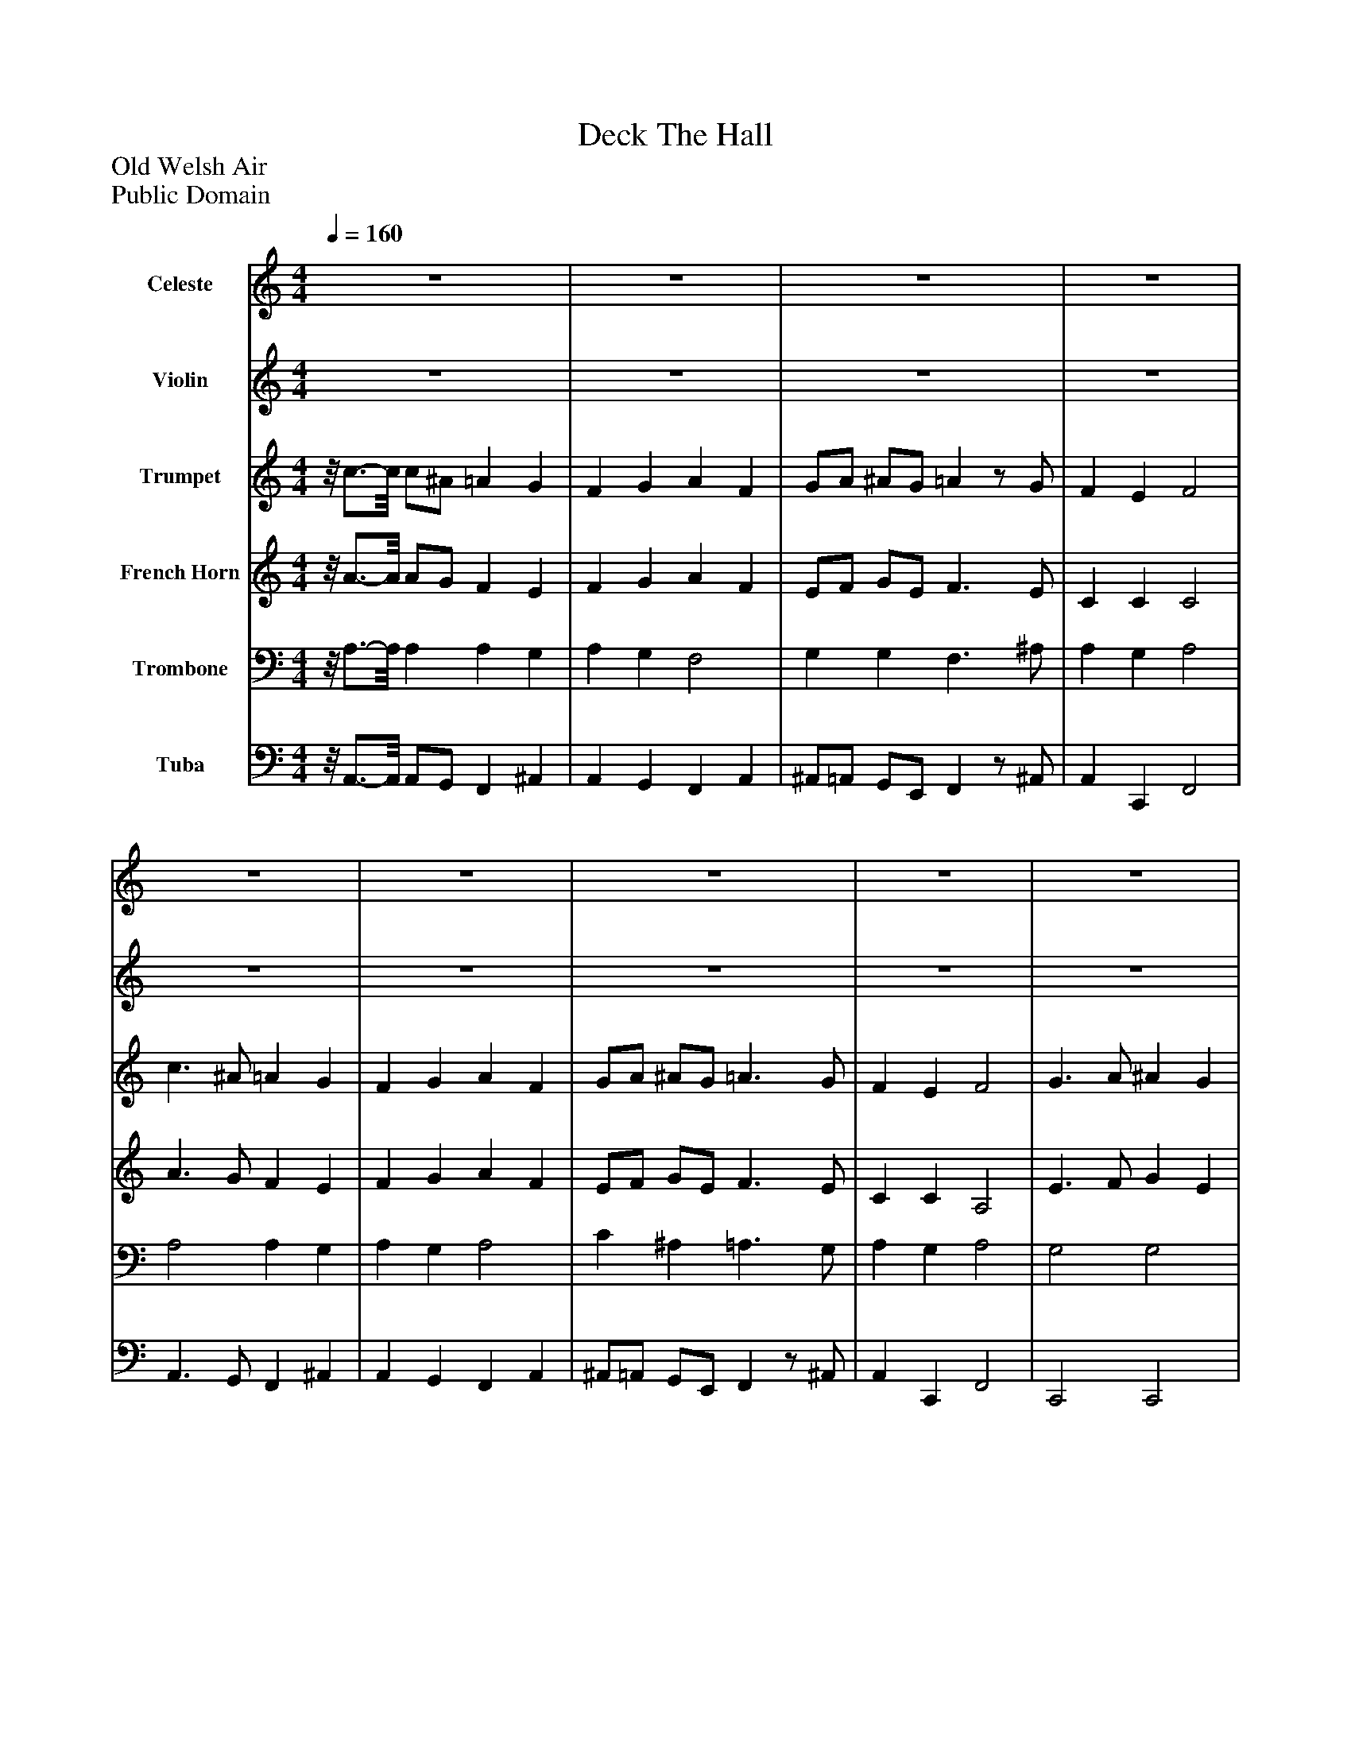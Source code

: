 %%abc-creator mxml2abc 1.4
%%abc-version 2.0
%%continueall true
%%titletrim true
%%titleformat A-1 T C1, Z-1, S-1
X: 0
T: Deck The Hall
Z: Old Welsh Air
Z: Public Domain
L: 1/4
M: 4/4
Q: 1/4=160
V: P1 name="Celeste"
%%MIDI program 1 8
V: P2 name="Violin"
%%MIDI program 2 40
V: P3 name="Trumpet"
%%MIDI program 3 56
V: P4 name="French Horn"
%%MIDI program 4 60
V: P5 name="Trombone"
%%MIDI program 5 57
V: P6 name="Tuba"
%%MIDI program 6 58
K: C
[V: P1]  z4 | z4 | z4 | z4 | z4 | z4 | z4 | z4 | z4 | z4 | z4 | z4 | z4 | z4 | z4 | z4 | z4 | z4 | z4 | z4 | z4 | z4 | z4 | z4 | z4 | z4 | z4 | z4 | z4 | z4 | z4 | z4 | c''3/ ^a'/ =a' g' | f' g' a' f' | g'/a'/ ^a'/g'/ =a'z/ g'/ | f' e' f'2 | c''3/ ^a'/ =a' g' | f' g' a' f' | g'/a'/ ^a'/g'/ =a'3/ g'/ | f' e' f'2 | g'3/ a'/ ^a' g' | a'3/ ^a'/ c'' g' | a'/b'/ c'' d''/e''/ f'' | e'' d'' c''2 | c''3/ ^a'/ =a' g' | f' g' a' f' | d''/d''/ d''/d''/ c''3/ ^a'/ | a' g' f'2|]
[V: P2]  z4 | z4 | z4 | z4 | z4 | z4 | z4 | z4 | z4 | z4 | z4 | z4 | z4 | z4 | z4 | z4 | c3/ ^A/ =A G | F G A F | G/A/ ^A/G/ =Az/ G/ | F E F2 | c3/ ^A/ =A G | F G A F | G/A/ ^A/G/ =A3/ G/ | F E F2 | G3/ A/ ^A G | A3/ ^A/ c G | A/B/ c d/e/ f | e d c2 | c3/ ^A/ =A G | F G A F | d/d/ d/d/ c3/ ^A/ | A G F2 | c3/ ^A/ =A G | F G A F | G/A/ ^A/G/ =Az/ G/ | F E F2 | c3/ ^A/ =A G | F G A F | G/A/ ^A/G/ =A3/ G/ | F E F2 | G3/ A/ ^A G | A3/ ^A/ c G | A/B/ c d/e/ f | e d c2 | c3/ ^A/ =A G | F G A F | d/d/ d/d/ c3/ ^A/ | A G F2|]
[V: P3] z/8 c3/4-c/8 c/^A/ =A G | F G A F | G/A/ ^A/G/ =Az/ G/ | F E F2 | c3/ ^A/ =A G | F G A F | G/A/ ^A/G/ =A3/ G/ | F E F2 | G3/ A/ ^A G | A3/ ^A/ c G | A/B/ c d/e/ f | e d c2 | c3/ ^A/ =A G | F G A F | d/d/ d/d/ c3/ ^A/ | A G F2 | c3/ ^A/ =A G | F G A F | G/A/ ^A/G/ =Az/ G/ | F E F2 | c3/ ^A/ =A G | F G A F | G/A/ ^A/G/ =A3/ G/ | F E F2 | G3/ A/ ^A G | A3/ ^A/ c G | A/B/ c d/e/ f | e d c2 | c3/ ^A/ =A G | F G A F | d/d/ d/d/ c3/ ^A/ | A G F2 | c3/ ^A/ =A G | F G A F | G/A/ ^A/G/ =Az/ G/ | F E F2 | c3/ ^A/ =A G | F G A F | G/A/ ^A/G/ =A3/ G/ | F E F2 | G3/ A/ ^A G | A3/ ^A/ c G | A/B/ c d/e/ f | e d c2 | c3/ ^A/ =A G | F G A F | d/d/ d/d/ c3/ ^A/ | A G F2|]
[V: P4] z/8 A3/4-A/8 A/G/ F E | F G A F | E/F/ G/E/ F3/ E/ | C C C2 | A3/ G/ F E | F G A F | E/F/ G/E/ F3/ E/ | C C A,2 | E3/ F/ G E | F3/ G/ A E | F2 A2 | G F E2 | A3/ G/ F E | F G A F | F2 F3/ G/ | F E C2 | A3/ G/ F E | F G A F | E/F/ G/E/ F3/ E/ | C C C2 | A3/ G/ F E | F G A F | E/F/ G/E/ F3/ E/ | C C A,2 | E3/ F/ G E | F3/ G/ A E | F2 A2 | G F E2 | A3/ G/ F E | F G A F | F2 F3/ G/ | F E C2 | A3/ G/ F E | F G A F | E/F/ G/E/ F3/ E/ | C C C2 | A3/ G/ F E | F G A F | E/F/ G/E/ F3/ E/ | C C A,2 | E3/ F/ G E | F3/ G/ A E | F2 A2 | G F E2 | A3/ G/ F E | F G A F | F2 F3/ G/ | F E C2|]
[V: P5] z/8 A,3/4-A,/8 A, A, G, | A, G, F,2 | G, G, F,3/ ^A,/ | A, G, A,2 | A,2 A, G, | A, G, A,2 | C ^A, =A,3/ G,/ | A, G, A,2 | G,2 G,2 | F,3/ G,/ A, F, | A,/B,/ C A,2 | G, F, G,2 | A,3/ G,/ F, G, | F, G, A,2 | ^A,2 =A,3/ G,/ | F, G, A,2 | A, A, A, G, | A, G, F,2 | G, G, F,3/ ^A,/ | A, G, A,2 | A,2 A, G, | A, G, A,2 | C ^A, =A,3/ G,/ | A, G, A,2 | G,2 G,2 | F,3/ G,/ A, F, | A,/B,/ C A,2 | G, F, G,2 | A,3/ G,/ F, G, | F, G, A,2 | ^A,2 =A,3/ G,/ | F, G, A,2 | A, A, A, G, | A, G, F,2 | G, G, F,3/ ^A,/ | A, G, A,2 | A,2 A, G, | A, G, A,2 | C ^A, =A,3/ G,/ | A, G, A,2 | G,2 G,2 | F,3/ G,/ A, F, | A,/B,/ C A,2 | G, F, G,2 | A,3/ G,/ F, G, | F, G, A,2 | ^A,2 =A,3/ G,/ | F, G, A,2|]
[V: P6] z/8 A,,3/4-A,,/8 A,,/G,,/ F,, ^A,, | A,, G,, F,, A,, | ^A,,/=A,,/ G,,/E,,/ F,,z/ ^A,,/ | A,, C,, F,,2 | A,,3/ G,,/ F,, ^A,, | A,, G,, F,, A,, | ^A,,/=A,,/ G,,/E,,/ F,,z/ ^A,,/ | A,, C,, F,,2 | C,,2 C,,2 | F,,2 F,,2 | C,/B,,/ A,,/G,,/ F,,/E,,/ D,, | G,,2 C,,2 | A,,3/ G,,/ F,, ^A,, | A,, G,, F,, A,, | ^A,, A,, =A,, A,, | C,, C,, F,,2 | A,,3/ G,,/ F,, ^A,, | A,, G,, F,, A,, | ^A,,/=A,,/ G,,/E,,/ F,,z/ ^A,,/ | A,, C,, F,,2 | A,,3/ G,,/ F,, ^A,, | A,, G,, F,, A,, | ^A,,/=A,,/ G,,/E,,/ F,,z/ ^A,,/ | A,, C,, F,,2 | C,,2 C,,2 | F,,2 F,,2 | C,/B,,/ A,,/G,,/ F,,/E,,/ D,, | G,,2 C,,2 | A,,3/ G,,/ F,, ^A,, | A,, G,, F,, A,, | ^A,, A,, =A,, A,, | C,, C,, F,,2 | A,,3/ G,,/ F,, ^A,, | A,, G,, F,, A,, | ^A,,/=A,,/ G,,/E,,/ F,,z/ ^A,,/ | A,, C,, F,,2 | A,,3/ G,,/ F,, ^A,, | A,, G,, F,, A,, | ^A,,/=A,,/ G,,/E,,/ F,,z/ ^A,,/ | A,, C,, F,,2 | C,,2 C,,2 | F,,2 F,,2 | C,/B,,/ A,,/G,,/ F,,/E,,/ D,, | G,,2 C,,2 | A,,3/ G,,/ F,, ^A,, | A,, G,, F,, A,, | ^A,, A,, =A,, A,, | C,, C,, F,,2|]

